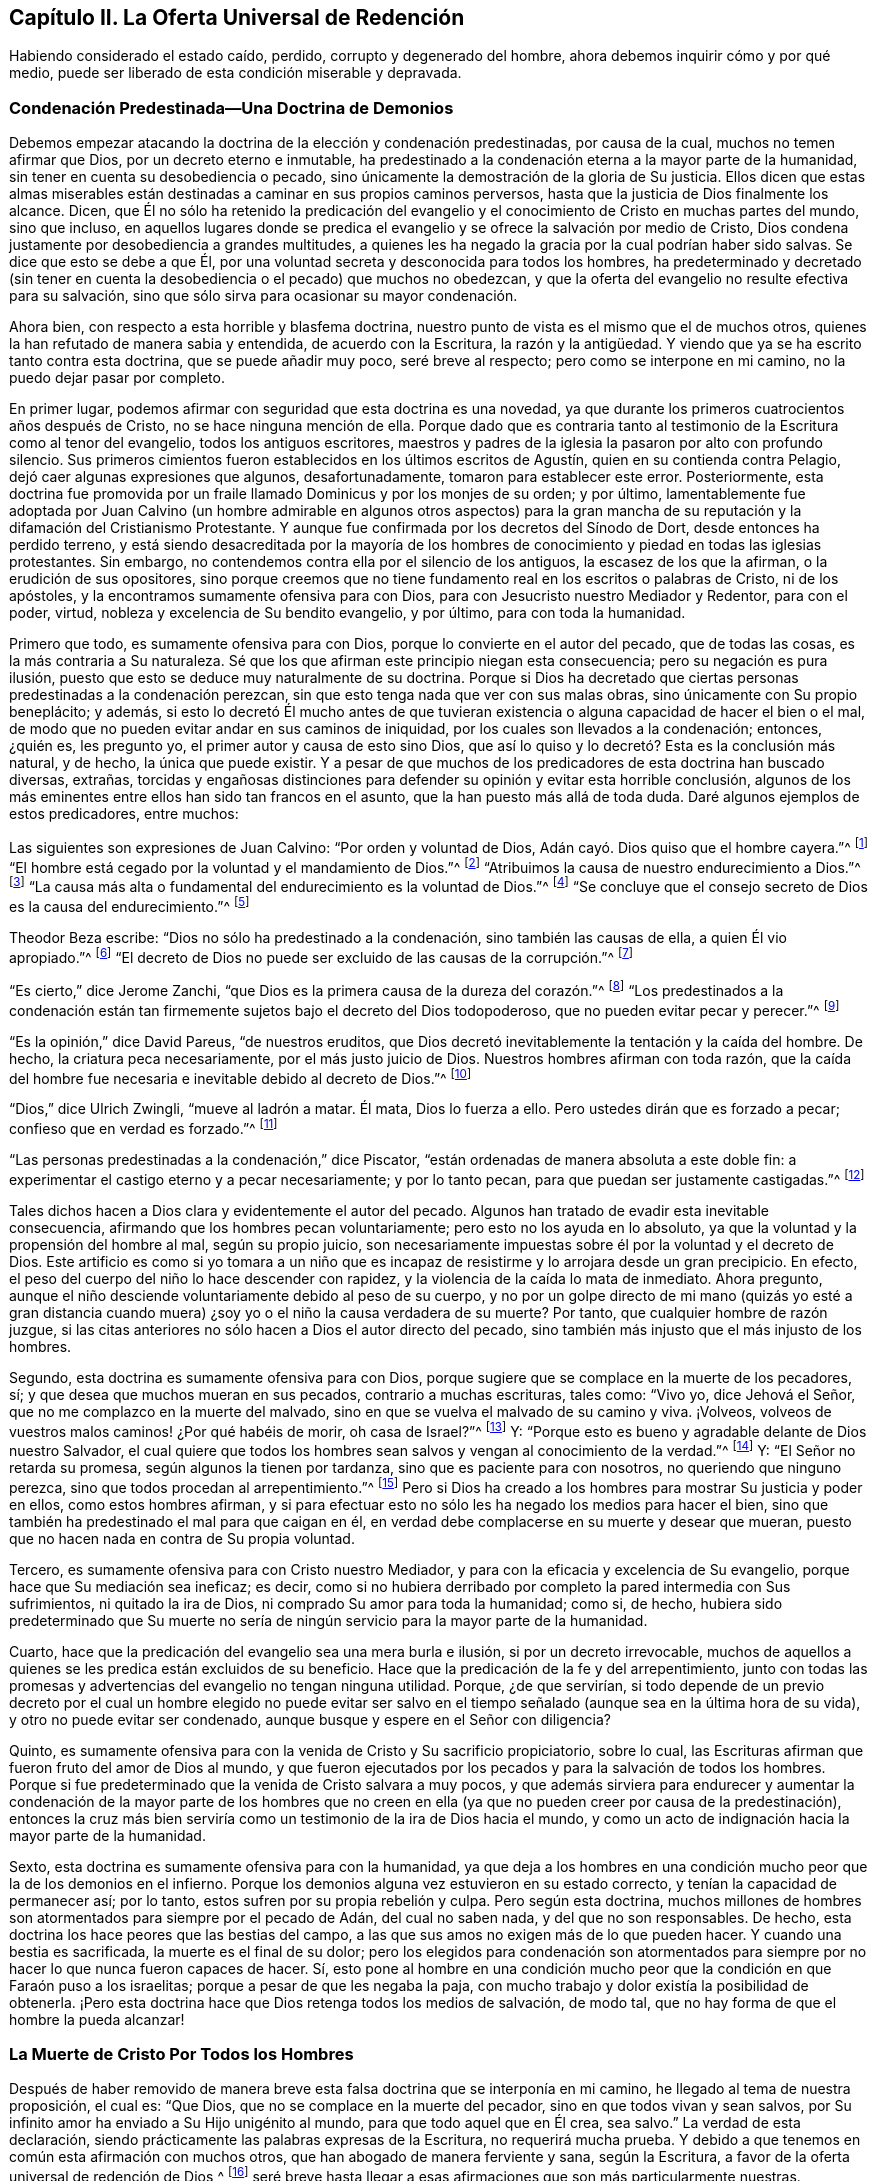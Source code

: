 == Capítulo II. La Oferta Universal de Redención

Habiendo considerado el estado caído, perdido, corrupto y degenerado del hombre,
ahora debemos inquirir cómo y por qué medio,
puede ser liberado de esta condición miserable y depravada.

=== Condenación Predestinada--Una Doctrina de Demonios

Debemos empezar atacando la doctrina de la elección y condenación predestinadas,
por causa de la cual, muchos no temen afirmar que Dios,
por un decreto eterno e inmutable,
ha predestinado a la condenación eterna a la mayor parte de la humanidad,
sin tener en cuenta su desobediencia o pecado,
sino únicamente la demostración de la gloria de Su justicia.
Ellos dicen que estas almas miserables están destinadas
a caminar en sus propios caminos perversos,
hasta que la justicia de Dios finalmente los alcance.
Dicen,
que Él no sólo ha retenido la predicación del evangelio
y el conocimiento de Cristo en muchas partes del mundo,
sino que incluso,
en aquellos lugares donde se predica el evangelio
y se ofrece la salvación por medio de Cristo,
Dios condena justamente por desobediencia a grandes multitudes,
a quienes les ha negado la gracia por la cual podrían haber sido salvas.
Se dice que esto se debe a que Él,
por una voluntad secreta y desconocida para todos los hombres,
ha predeterminado y decretado (sin tener en cuenta
la desobediencia o el pecado) que muchos no obedezcan,
y que la oferta del evangelio no resulte efectiva para su salvación,
sino que sólo sirva para ocasionar su mayor condenación.

Ahora bien, con respecto a esta horrible y blasfema doctrina,
nuestro punto de vista es el mismo que el de muchos otros,
quienes la han refutado de manera sabia y entendida, de acuerdo con la Escritura,
la razón y la antigüedad.
Y viendo que ya se ha escrito tanto contra esta doctrina, que se puede añadir muy poco,
seré breve al respecto; pero como se interpone en mi camino,
no la puedo dejar pasar por completo.

En primer lugar, podemos afirmar con seguridad que esta doctrina es una novedad,
ya que durante los primeros cuatrocientos años después de Cristo,
no se hace ninguna mención de ella.
Porque dado que es contraria tanto al testimonio de la Escritura como al tenor del evangelio,
todos los antiguos escritores,
maestros y padres de la iglesia la pasaron por alto con profundo silencio.
Sus primeros cimientos fueron establecidos en los últimos escritos de Agustín,
quien en su contienda contra Pelagio, dejó caer algunas expresiones que algunos,
desafortunadamente, tomaron para establecer este error.
Posteriormente,
esta doctrina fue promovida por un fraile llamado Dominicus y por los monjes de su orden;
y por último,
lamentablemente fue adoptada por Juan Calvino (un hombre admirable en algunos otros
aspectos) para la gran mancha de su reputación y la difamación del Cristianismo Protestante.
Y aunque fue confirmada por los decretos del Sínodo de Dort,
desde entonces ha perdido terreno,
y está siendo desacreditada por la mayoría de los hombres
de conocimiento y piedad en todas las iglesias protestantes.
Sin embargo, no contendemos contra ella por el silencio de los antiguos,
la escasez de los que la afirman, o la erudición de sus opositores,
sino porque creemos que no tiene fundamento real en los escritos o palabras de Cristo,
ni de los apóstoles, y la encontramos sumamente ofensiva para con Dios,
para con Jesucristo nuestro Mediador y Redentor, para con el poder, virtud,
nobleza y excelencia de Su bendito evangelio, y por último, para con toda la humanidad.

Primero que todo, es sumamente ofensiva para con Dios,
porque lo convierte en el autor del pecado, que de todas las cosas,
es la más contraria a Su naturaleza.
Sé que los que afirman este principio niegan esta consecuencia;
pero su negación es pura ilusión,
puesto que esto se deduce muy naturalmente de su doctrina.
Porque si Dios ha decretado que ciertas personas predestinadas a la condenación perezcan,
sin que esto tenga nada que ver con sus malas obras,
sino únicamente con Su propio beneplácito; y además,
si esto lo decretó Él mucho antes de que tuvieran existencia
o alguna capacidad de hacer el bien o el mal,
de modo que no pueden evitar andar en sus caminos de iniquidad,
por los cuales son llevados a la condenación; entonces, ¿quién es, les pregunto yo,
el primer autor y causa de esto sino Dios,
que así lo quiso y lo decretó? Esta es la conclusión más natural, y de hecho,
la única que puede existir.
Y a pesar de que muchos de los predicadores de esta doctrina han buscado diversas,
extrañas,
torcidas y engañosas distinciones para defender su opinión y evitar esta horrible conclusión,
algunos de los más eminentes entre ellos han sido tan francos en el asunto,
que la han puesto más allá de toda duda.
Daré algunos ejemplos de estos predicadores, entre muchos:

Las siguientes son expresiones de Juan Calvino: "`Por orden y voluntad de Dios,
Adán cayó. Dios quiso que el hombre cayera.`"^
footnote:[Calvino en el capítulo 3 de Génesis.]
"`El hombre está cegado por la voluntad y el mandamiento de Dios.`"^
footnote:[Id.1 Inst. cap.18. s.1.]
"`Atribuimos la causa de nuestro endurecimiento a Dios.`"^
footnote:[Id. dib. de praed.]
"`La causa más alta o fundamental del endurecimiento es la voluntad de Dios.`"^
footnote:[Idem. lib. de provid.]
"`Se concluye que el consejo secreto de Dios es la causa del endurecimiento.`"^
footnote:[Id. 3 Inst. cap.23. s.1.]

Theodor Beza escribe: "`Dios no sólo ha predestinado a la condenación,
sino también las causas de ella, a quien Él vio apropiado.`"^
footnote:[Beza, lib. de praed.]
"`El decreto de Dios no puede ser excluido de las causas de la corrupción.`"^
footnote:[Id. de praed. ad art. 1.]

"`Es cierto,`" dice Jerome Zanchi,
"`que Dios es la primera causa de la dureza del corazón.`"^
footnote:[Zanchi, de excaecat. q. 5.]
"`Los predestinados a la condenación están tan firmemente
sujetos bajo el decreto del Dios todopoderoso,
que no pueden evitar pecar y perecer.`"^
footnote:[Idem, lib. 5 de nat. Dei cap. 2. de praed.]

"`Es la opinión,`" dice David Pareus, "`de nuestros eruditos,
que Dios decretó inevitablemente la tentación y la caída del hombre.
De hecho, la criatura peca necesariamente, por el más justo juicio de Dios.
Nuestros hombres afirman con toda razón,
que la caída del hombre fue necesaria e inevitable debido al decreto de Dios.`"^
footnote:[Pareus, lib. 3. de amiss. gratiae. C. 2. Ibid., c. 1.]

"`Dios,`" dice Ulrich Zwingli, "`mueve al ladrón a matar.
Él mata, Dios lo fuerza a ello.
Pero ustedes dirán que es forzado a pecar; confieso que en verdad es forzado.`"^
footnote:[Zwingli, lib. de prov. c. 5.]

"`Las personas predestinadas a la condenación,`" dice Piscator,
"`están ordenadas de manera absoluta a este doble fin:
a experimentar el castigo eterno y a pecar necesariamente; y por lo tanto pecan,
para que puedan ser justamente castigadas.`"^
footnote:[Resp. ad Vorst. part 1, p. 120.]

Tales dichos hacen a Dios clara y evidentemente el autor del pecado.
Algunos han tratado de evadir esta inevitable consecuencia,
afirmando que los hombres pecan voluntariamente; pero esto no los ayuda en lo absoluto,
ya que la voluntad y la propensión del hombre al mal, según su propio juicio,
son necesariamente impuestas sobre él por la voluntad y el decreto de Dios.
Este artificio es como si yo tomara a un niño que es incapaz
de resistirme y lo arrojara desde un gran precipicio.
En efecto, el peso del cuerpo del niño lo hace descender con rapidez,
y la violencia de la caída lo mata de inmediato.
Ahora pregunto, aunque el niño desciende voluntariamente debido al peso de su cuerpo,
y no por un golpe directo de mi mano (quizás yo esté a gran distancia
cuando muera) ¿soy yo o el niño la causa verdadera de su muerte?
Por tanto, que cualquier hombre de razón juzgue,
si las citas anteriores no sólo hacen a Dios el autor directo del pecado,
sino también más injusto que el más injusto de los hombres.

Segundo, esta doctrina es sumamente ofensiva para con Dios,
porque sugiere que se complace en la muerte de los pecadores, sí;
y que desea que muchos mueran en sus pecados, contrario a muchas escrituras, tales como:
"`Vivo yo, dice Jehová el Señor, que no me complazco en la muerte del malvado,
sino en que se vuelva el malvado de su camino y viva.
¡Volveos, volveos de vuestros malos caminos! ¿Por qué habéis de morir,
oh casa de Israel?`"^
footnote:[Ezequiel 33:11 RV2009]
Y: "`Porque esto es bueno y agradable delante de Dios nuestro Salvador,
el cual quiere que todos los hombres sean salvos y vengan al conocimiento de la verdad.`"^
footnote:[1 Timoteo 2:3-4]
Y: "`El Señor no retarda su promesa, según algunos la tienen por tardanza,
sino que es paciente para con nosotros, no queriendo que ninguno perezca,
sino que todos procedan al arrepentimiento.`"^
footnote:[2 Pedro 3:9]
Pero si Dios ha creado a los hombres para mostrar Su justicia y poder en ellos,
como estos hombres afirman,
y si para efectuar esto no sólo les ha negado los medios para hacer el bien,
sino que también ha predestinado el mal para que caigan en él,
en verdad debe complacerse en su muerte y desear que mueran,
puesto que no hacen nada en contra de Su propia voluntad.

Tercero, es sumamente ofensiva para con Cristo nuestro Mediador,
y para con la eficacia y excelencia de Su evangelio,
porque hace que Su mediación sea ineficaz; es decir,
como si no hubiera derribado por completo la pared intermedia con Sus sufrimientos,
ni quitado la ira de Dios, ni comprado Su amor para toda la humanidad; como si, de hecho,
hubiera sido predeterminado que Su muerte no sería de ningún
servicio para la mayor parte de la humanidad.

Cuarto, hace que la predicación del evangelio sea una mera burla e ilusión,
si por un decreto irrevocable,
muchos de aquellos a quienes se les predica están excluidos de su beneficio.
Hace que la predicación de la fe y del arrepentimiento,
junto con todas las promesas y advertencias del evangelio no tengan ninguna utilidad.
Porque, ¿de que servirían,
si todo depende de un previo decreto por el cual un hombre elegido no puede evitar
ser salvo en el tiempo señalado (aunque sea en la última hora de su vida),
y otro no puede evitar ser condenado, aunque busque y espere en el Señor con diligencia?

Quinto, es sumamente ofensiva para con la venida de Cristo y Su sacrificio propiciatorio,
sobre lo cual, las Escrituras afirman que fueron fruto del amor de Dios al mundo,
y que fueron ejecutados por los pecados y para la salvación de todos los hombres.
Porque si fue predeterminado que la venida de Cristo salvara a muy pocos,
y que además sirviera para endurecer y aumentar la condenación de la mayor parte de
los hombres que no creen en ella (ya que no pueden creer por causa de la predestinación),
entonces la cruz más bien serviría como un testimonio de la ira de Dios hacia el mundo,
y como un acto de indignación hacia la mayor parte de la humanidad.

Sexto, esta doctrina es sumamente ofensiva para con la humanidad,
ya que deja a los hombres en una condición mucho peor que la de los demonios en el infierno.
Porque los demonios alguna vez estuvieron en su estado correcto,
y tenían la capacidad de permanecer así; por lo tanto,
estos sufren por su propia rebelión y culpa.
Pero según esta doctrina,
muchos millones de hombres son atormentados para siempre por el pecado de Adán,
del cual no saben nada, y del que no son responsables.
De hecho, esta doctrina los hace peores que las bestias del campo,
a las que sus amos no exigen más de lo que pueden hacer.
Y cuando una bestia es sacrificada, la muerte es el final de su dolor;
pero los elegidos para condenación son atormentados para
siempre por no hacer lo que nunca fueron capaces de hacer.
Sí,
esto pone al hombre en una condición mucho peor que
la condición en que Faraón puso a los israelitas;
porque a pesar de que les negaba la paja,
con mucho trabajo y dolor existía la posibilidad de obtenerla.
¡Pero esta doctrina hace que Dios retenga todos los medios de salvación, de modo tal,
que no hay forma de que el hombre la pueda alcanzar!

=== La Muerte de Cristo Por Todos los Hombres

Después de haber removido de manera breve esta falsa
doctrina que se interponía en mi camino,
he llegado al tema de nuestra proposición, el cual es: "`Que Dios,
que no se complace en la muerte del pecador, sino en que todos vivan y sean salvos,
por Su infinito amor ha enviado a Su Hijo unigénito al mundo,
para que todo aquel que en Él crea, sea salvo.`"
La verdad de esta declaración,
siendo prácticamente las palabras expresas de la Escritura, no requerirá mucha prueba.
Y debido a que tenemos en común esta afirmación con muchos otros,
que han abogado de manera ferviente y sana, según la Escritura,
a favor de la oferta universal de redención de Dios,^
footnote:[Nota del editor:
Ha habido muchos malentendidos y conclusiones erróneas derivadas
del uso que hacen los Cuáqueros del término "`universal,`" en relación
con la redención. Esta palabra era utilizada por los Amigos,
para establecer un deliberado contraste contra la idea predominante,
de que Dios ofrece el conocimiento salvador de Cristo sólo a unos pocos predestinados.
Los Cuáqueros rechazaban la idea de la predestinación
individual y de una "`expiación limitada`",
insistiendo en que Cristo había muerto por todos los hombres,
y en que una oferta de redención se extendía a todos los hijos de Adán.
Es esta invitación interior y misericordiosa la que es universal.
Cuando se recibe, se sigue y se obedece,
la luz de Cristo se convierte en la vida y salvación del alma.
Cuando se rechaza, la misma luz se convierte en la condenación eterna del hombre.
Ver Juan 3:19-21. Los primeros Cuáqueros no eran en absoluto partidarios del universalismo,
o la reconciliación universal.]
seré breve hasta llegar a esas afirmaciones que son más particularmente nuestras.

La verdad de que Cristo murió por todos los hombres es por
sí misma tan evidente según el testimonio de la Escritura,
que difícilmente se encuentre algún otro artículo
de la fe cristiana que sea afirmado tan frecuente,
clara y positivamente.
Esto es lo que hace que la predicación de Cristo sea verdaderamente llamada el evangelio,
o el anuncio de buenas nuevas para todos.
Por lo tanto, el ángel declaró el nacimiento y la venida de Cristo a los pastores,
diciendo: "`He aquí os doy nuevas de gran gozo, que será para todo el pueblo;`"^
footnote:[Lucas 2:10]
noten que no les dice "`para unas cuantas personas.`"
Ahora bien,
si esta venida de Cristo no hubiera traído una posibilidad de salvación para todos,
este anuncio habría sido considerado nuevas de gran
tristeza para la mayoría de las personas;
ni el ángel habría tenido razón para cantar: "`en la tierra paz,
buena voluntad para con los hombres`"^
footnote:[Lucas 2:14],
si la mayor parte de la humanidad hubiera sido inevitablemente
excluida de recibir algún beneficio de ella.
¿Y para qué enviaría Cristo a Sus discípulos a "`predicar el evangelio a toda criatura?`"^
footnote:[Marcos 16:15]
En verdad, les mandó a predicar el arrepentimiento,
la remisión de pecados y la salvación a cada hijo e hija de la humanidad,
advirtiendo y amonestando a todo hombre, como Pablo hizo en Colosenses 1:28.

Ahora bien,
¿cómo habrían podido predicar estos ministros de Cristo el evangelio a todo hombre,
"`en plena certidumbre,`"^
footnote:[1 Tesalonicenses 1:5]
si la salvación no era posible para todos a través del evangelio?
¿Qué si alguien les hubiera preguntado:
"`Ha muerto Cristo por mí`"? Los que niegan la muerte
universal de Cristo no pueden responder nada a esto,
y sólo dan vueltas en círculo.
Pero está escrito: "`¡Cuán hermosos son los pies de los que anuncian la paz,
de los que anuncian buenas nuevas!,`"^
footnote:[Romanos 10:15; Isaías 52:7]
porque predican una salvación común, arrepentimiento para todos,
la oferta de una puerta de misericordia y esperanza para todos a través de Jesucristo,
"`el cual se dio a sí mismo en rescate por todos.`"^
footnote:[1 Timoteo 2:6]
Sí, el evangelio invita a todos;
y ciertamente Cristo no tenía la intención de engañar a la mayor parte de la humanidad,
ni de burlarse de ellos cuando los invitó y clamó, diciendo:
"`Venid a mí todos los que estáis trabajados y cargados, y yo os haré descansar.`"^
footnote:[Mateo 11:28]
Entonces, si todos deben buscarlo a Él y esperar Su salvación,
Él tuvo que haberla hecho posible para todos.
En efecto,
no sería nada más que una burla pedirles a los hombres
que busquen lo que es imposible de obtener.
Y por eso,
los que niegan que por la muerte de Cristo se hizo
posible la salvación para todos los hombres,
blasfeman de la manera más grave, pues sugieren que Dios se burla del mundo.
Porque ellos admiten que Dios les ha dado a Sus siervos
una comisión de predicar el evangelio de salvación a todos,
y sin embargo,
sostienen que Él ha decretado previamente que es imposible que la mayoría lo reciba.

Pero viendo que Cristo, después de resucitar y perfeccionar la obra de nuestra redención,
dio la comisión de predicar el arrepentimiento,
la remisión de pecados y la salvación a todos,
es evidente que Él en verdad murió por todos.
Porque Aquel que ha mandado a Sus siervos a predicar así, es el Dios de la Verdad,
y no un burlador de la pobre humanidad,
ni exige de ningún hombre lo que es simplemente imposible que haga.

Además, si consideramos el testimonio de la Escritura en este asunto,
no hay ni un solo texto, que yo sepa,
que afirme de manera clara que Cristo no murió por todos,
mientras que hay muchos que afirman positiva y expresamente que sí lo hizo, por ejemplo:
"`Exhorto ante todo, a que se hagan rogativas, oraciones,
peticiones y acciones de gracias,
por todos los hombres...
Porque esto es bueno y agradable delante de Dios nuestro Salvador,
el cual quiere que todos los hombres sean salvos y vengan al conocimiento
de la verdad... el cual se dio a Sí Mismo en rescate por todos,
de lo cual se dio testimonio a su debido tiempo.`"^
footnote:[1 Timoteo 2:1,3,4,6]
Nada podría confirmar más claramente lo que hemos afirmado;
porque el apóstol primero les recomienda "`orar por todos los hombres,`" y luego,
como si tratara de evitar cualquier objeción con
respecto a la voluntad de Dios en este asunto,
les dice que "`eso es bueno y agradable delante de Dios,
pues Él quiere que todos los hombres sean salvos.`"
Luego manifiesta con estas palabras la razón por la que
Su voluntad es que todos los hombres sean salvos,
porque Él "`se dio a sí mismo en rescate por todos.`"
Es como si dijera: "`Puesto que Cristo murió por todos,
y puesto que se dio a Sí mismo en rescate por todos, desea, entonces,
que todos los hombres sean salvos.`"
Y Cristo mismo muestra el amor de Dios para con el mundo con estas palabras:
"`Porque de tal manera amó Dios al mundo, que ha dado a su Hijo unigénito,
para que todo aquel que en él cree, no se pierda, mas tenga vida eterna.`"
Esta frase "`todo aquel,`" es un término indefinido del cual ningún hombre es excluido.

Esto mismo se afirma de manera muy positiva con las siguientes palabras:
"`Pero vemos a Aquel que fue hecho un poco menor que los ángeles, a Jesús,
coronado de gloria y de honra, a causa del padecimiento de la muerte,
para que por la gracia de Dios gustase la muerte por todos.`"^
footnote:[Hebreos 2:9]
Es evidente que si "`gustó la muerte por todos,
`" entonces no hay hombre por quien no haya gustado la muerte,
ni hay quien no pueda volverse un participante de su beneficio;
porque Él no vino "`para condenar al mundo, sino para que el mundo sea salvo por Él.`"^
footnote:[Juan 3:17]
Él no vino "`a juzgar al mundo, sino a salvar al mundo.`"^
footnote:[Juan 12:47]
Pero según la doctrina de nuestros adversarios, Él no vino con la intención de salvar,
sino al contrario, para juzgar y condenar a la mayor parte del mundo,
en contra de Su expreso testimonio.

Y tal como el apóstol Pablo (en las palabras citadas arriba)
afirma positivamente que Dios quiere la salvación de todos,
el apóstol Pedro afirma lo mismo negativamente, que Dios "`no quiere que nadie perezca.`"
Él escribe: "`El Señor no retarda su promesa, según algunos la tienen por tardanza,
sino que es paciente para con nosotros, no queriendo que ninguno perezca,
sino que todos procedan al arrepentimiento.`"^
footnote:[2 Pedro 3:9]
Esto coincide con las palabras de Ezequiel: "`Vivo yo, dice Jehová el Señor,
que no quiero la muerte del impío, sino que se vuelva el impío de su camino,
y que viva.`"^
footnote:[Ezequiel 33:11]
Por lo tanto, si es seguro poner nuestra confianza en Dios,
no podemos creer que tenga la intención de engañarnos
con todas estas expresiones tan claras de Sus siervos.
Y si Su manifiesta voluntad por nuestra salvación no ha tenido efecto,
la culpa debe ser nuestra, como se mostrará después.

Aparte de estas cosas, ¿cómo deberíamos entender la multitud de fervientes invitaciones,
de serias acusaciones y dolorosas lamentaciones que
llenan las páginas de las Sagradas Escrituras?
Tales como: "`¿Por qué moriréis, casa de Israel?`"^
footnote:[Ezequiel 18:31, 33:11]
Por qué "`¿no queréis venir a mí para que tengáis vida?`"^
footnote:[Juan 5:40]
"`Aguardaré para otorgaros mi gracia.`"^
footnote:[Isaías 30:18 RV 1977]
"`¡Cuántas veces quise juntar tus hijos.`"^
footnote:[Mateo 23:37]
"`He aquí, yo estoy a la puerta`"^
footnote:[Apocalipsis 3:20]
de sus corazones.
"`Te destruiste a ti mismo, oh Israel.`"^
footnote:[Oseas 13:9 RVG]
"`Extendí mis manos todo el día.`"^
footnote:[Isaías 65:2]
Si los que son invitados de esta manera por el Señor
no tienen realmente la capacidad de ser salvos,
entonces debemos suponer que Dios es como el autor de una novela o comedia,
que se entretiene a Sí Mismo despertando los afectos y las pasiones de los hombres,
llevándolos a la esperanza unas veces y a la desesperación otras,
habiendo determinado desde siempre cual iba a ser el fin.

Además, esta doctrina es confirmada ampliamente por las palabras del apóstol Juan:
"`Si alguno hubiere pecado, abogado tenemos para con el Padre, a Jesucristo el justo.
Y Él es la propiciación por nuestros pecados; y no solamente por los nuestros,
sino también por los de todo el mundo.`"^
footnote:[1 Juan 2:1-2]
La manera por la que nuestros adversarios intentan
evitar este claro testimonio es muy tonta y ridícula;
ellos dicen que aquí "`mundo`" se refiere sólo al mundo de los creyentes.
Para respaldar esto, no tienen nada más que su propia afirmación; porque muéstrenme,
si pueden, en toda la Escritura,
dónde la frase "`todo el mundo`" se refiere sólo a los creyentes solamente.
Yo puedo mostrarles donde ella muchas veces significa lo contrario.^
footnote:[Nota de Barclay: Tales como: "`El mundo no me conoce.`"
"`El mundo no me recibe.`"
"`Yo no soy de este mundo.`"
Además de todas estas escrituras: Salmos 17:14; Isaías 13:11; Mateo 18:7; Juan 7:7, 8:26,
12:19, 14:17, 15:18-19, 17:14 y 18:20; 1 Corintios 1:21, 2:12 y 6:2; Gálatas 6:14;
Santiago 1:27; 2 Pedro 2:20; 1 Juan 2:15, 3:1 y 4:4-5, y muchas más.]

Es más, el apóstol, en este mismo lugar, hace una distinción entre el mundo y los santos,
diciendo: "`Y no solamente por los nuestros, sino también por los de todo el mundo.`"
¿Qué quiere decir el apóstol con "`nuestros`" aquí? ¿No
está hablando claramente de los pecados de los creyentes?
¿Y no es necesariamente "`todo el mundo,`" una referencia a aquellos fuera de la iglesia,
por quienes Cristo también murió, y a quienes se extiende la invitación del evangelio?
Pero no necesitamos mejor intérprete para el apóstol que él mismo,
porque él usa la misma expresión en el quinto capítulo de la misma epístola, diciendo:
"`Sabemos que somos de Dios y que todo el mundo yace en la maldad.`"^
footnote:[1 Juan 5:19]
Viendo entonces que el apóstol Juan nos dice claramente,
que Cristo no sólo murió por los santos y miembros de la iglesia de Dios a quienes escribió,
sino también por todo el mundo,
entonces sostengámosla como una verdad cierta e indudable,
a pesar de las disputas de aquellos que se oponen.

Se podría probar lo mismo con muchos otros testimonios de las Escrituras,
si fuera necesario.
De hecho,
todos los Padres de la iglesia durante los primeros cuatro siglos predicaron esta doctrina.
Ellos declaraban con audacia el evangelio de Cristo y la eficacia de Su muerte,
invitando y suplicándoles a los paganos que vinieran y participaran de sus beneficios.
No les decían que Dios había predestinado a algunos de ellos para la condenación,
o que les había hecho imposible la salvación,
al negarles el poder y la gracia necesarios para creer; sino todo lo contrario,
declaraban que se había abierto una puerta para que toda
la humanidad viniera y fuera salva a través de Jesucristo.

Viendo entonces,
que esta doctrina de la universalidad de la muerte de Cristo es tan cierta,
estando de acuerdo tanto con el testimonio de las
Escrituras como con la antigüedad cristiana,
alguien podría preguntarse,
¿cómo es posible que tantos (algunos de los cuales no sólo han sido estimados sabios,
sino también piadosos) han sido capaces de caer en tan craso y extraño error?
Existen, en efecto, unos pocos textos difíciles,
que la mente no regenerada puede torcer y malinterpretar fácilmente,
pero la causa principal surge de un malentendido general sobre la manera o método,
mediante el cual la virtud y eficacia de la muerte de Cristo se ofrece a todos los hombres.
Aquí los hombres han tropezado y recurrido a varias invenciones teológicas.
Por no haber entendido la manera,
algunos se han alejado del claro testimonio de la Escritura, y como hemos visto,
han limitado la expiación de Cristo a unos pocos predestinados.
Otros se han equivocado en dirección opuesta,
afirmando que aquellos que nunca han escuchado la proclamación externa acerca de Cristo,
no están obligados a creer en Él,
o que todos son salvos independientemente de su fe y obediencia al evangelio.
